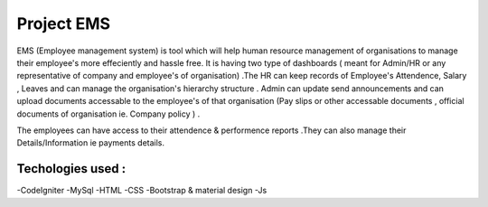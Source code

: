 ###################
Project EMS
###################

EMS (Employee management system) is tool which will help human resource management of organisations to manage their employee's more effeciently and hassle free.
It is having two type of dashboards ( meant for Admin/HR or any representative of company and employee's of organisation) .The HR can keep records of Employee's Attendence,
Salary , Leaves and can manage the organisation's hierarchy structure . Admin can update send announcements and can upload documents accessable to the employee's of that 
organisation (Pay slips or other accessable documents , official documents of organisation ie. Company policy ) .

The employees can have access to their attendence & performence reports .They can also manage their Details/Information ie payments details.



************
Techologies used :
************

-CodeIgniter
-MySql
-HTML
-CSS
-Bootstrap & material design
-Js

